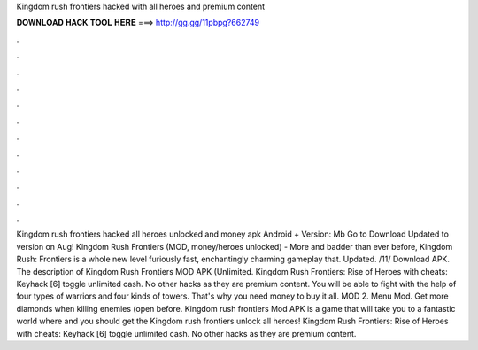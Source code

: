 Kingdom rush frontiers hacked with all heroes and premium content

𝐃𝐎𝐖𝐍𝐋𝐎𝐀𝐃 𝐇𝐀𝐂𝐊 𝐓𝐎𝐎𝐋 𝐇𝐄𝐑𝐄 ===> http://gg.gg/11pbpg?662749

.

.

.

.

.

.

.

.

.

.

.

.

Kingdom rush frontiers hacked all heroes unlocked and money apk Android + Version: Mb Go to Download Updated to version on Aug! Kingdom Rush Frontiers (MOD, money/heroes unlocked) - More and badder than ever before, Kingdom Rush: Frontiers is a whole new level furiously fast, enchantingly charming gameplay that. Updated. /11/ Download APK. The description of Kingdom Rush Frontiers MOD APK (Unlimited. Kingdom Rush Frontiers: Rise of Heroes with cheats: Keyhack [6] toggle unlimited cash. No other hacks as they are premium content. You will be able to fight with the help of four types of warriors and four kinds of towers. That's why you need money to buy it all. MOD 2. Menu Mod. Get more diamonds when killing enemies (open before. Kingdom rush frontiers Mod APK is a game that will take you to a fantastic world where and you should get the Kingdom rush frontiers unlock all heroes! Kingdom Rush Frontiers: Rise of Heroes with cheats: Keyhack [6] toggle unlimited cash. No other hacks as they are premium content.